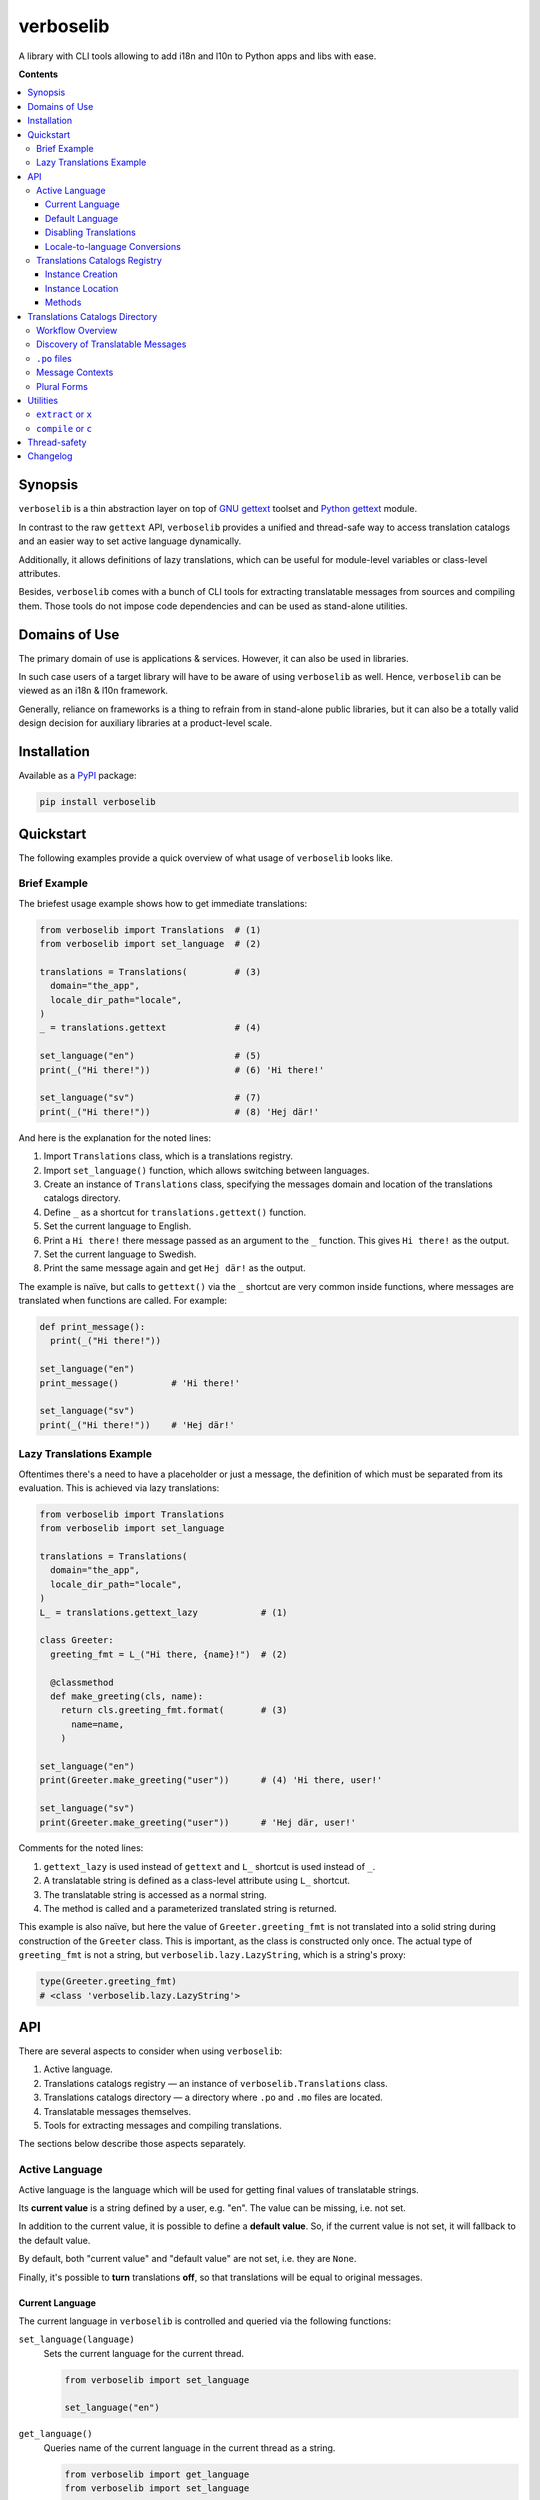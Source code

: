 verboselib
==========

A library with CLI tools allowing to add i18n and l10n to Python apps and libs with ease.

|pypi_package| |python_versions| |license|

|unix_build| |windows_build| |codebeat| |codacy| |scrutinizer|


**Contents**

.. contents::
  :local:
  :depth: 3
  :backlinks: none


Synopsis
--------

``verboselib`` is a thin abstraction layer on top of `GNU gettext`_ toolset and `Python gettext`_ module.

In contrast to the raw ``gettext`` API, ``verboselib`` provides a unified and thread-safe way to access translation catalogs and an easier way to set active language dynamically.

Additionally, it allows definitions of lazy translations, which can be useful for module-level variables or class-level attributes.

Besides, ``verboselib`` comes with a bunch of CLI tools for extracting translatable messages from sources and compiling them. Those tools do not impose code dependencies and can be used as stand-alone utilities.


Domains of Use
--------------

The primary domain of use is applications & services. However, it can also be used in libraries.

In such case users of a target library will have to be aware of using ``verboselib`` as well. Hence, ``verboselib`` can be viewed as an i18n & l10n framework.

Generally, reliance on frameworks is a thing to refrain from in stand-alone public libraries, but it can also be a totally valid design decision for auxiliary libraries at a product-level scale.


Installation
------------

Available as a `PyPI <https://pypi.python.org/pypi/verboselib>`_ package:

.. code-block:: bash

  pip install verboselib


Quickstart
----------

The following examples provide a quick overview of what usage of ``verboselib`` looks like.


Brief Example
~~~~~~~~~~~~~

The briefest usage example shows how to get immediate translations:

.. code-block:: python

  from verboselib import Translations  # (1)
  from verboselib import set_language  # (2)

  translations = Translations(         # (3)
    domain="the_app",
    locale_dir_path="locale",
  )
  _ = translations.gettext             # (4)

  set_language("en")                   # (5)
  print(_("Hi there!"))                # (6) 'Hi there!'

  set_language("sv")                   # (7)
  print(_("Hi there!"))                # (8) 'Hej där!'


And here is the explanation for the noted lines:

#. Import ``Translations`` class, which is a translations registry.
#. Import ``set_language()`` function, which allows switching between languages.
#. Create an instance of ``Translations`` class, specifying the messages domain and location of the translations catalogs directory.
#. Define ``_`` as a shortcut for ``translations.gettext()`` function.
#. Set the current language to English.
#. Print a ``Hi there!`` there message passed as an argument to the ``_`` function. This gives ``Hi there!`` as the output.
#. Set the current language to Swedish.
#. Print the same message again and get ``Hej där!`` as the output.


The example is naïve, but calls to ``gettext()`` via the ``_`` shortcut are very common inside functions, where messages are translated when functions are called. For example:

.. code-block:: python

  def print_message():
    print(_("Hi there!"))

  set_language("en")
  print_message()          # 'Hi there!'

  set_language("sv")
  print(_("Hi there!"))    # 'Hej där!'


Lazy Translations Example
~~~~~~~~~~~~~~~~~~~~~~~~~

Oftentimes there's a need to have a placeholder or just a message, the definition of which must be separated from its evaluation. This is achieved via lazy translations:

.. code-block:: python

  from verboselib import Translations
  from verboselib import set_language

  translations = Translations(
    domain="the_app",
    locale_dir_path="locale",
  )
  L_ = translations.gettext_lazy            # (1)

  class Greeter:
    greeting_fmt = L_("Hi there, {name}!")  # (2)

    @classmethod
    def make_greeting(cls, name):
      return cls.greeting_fmt.format(       # (3)
        name=name,
      )

  set_language("en")
  print(Greeter.make_greeting("user"))      # (4) 'Hi there, user!'

  set_language("sv")
  print(Greeter.make_greeting("user"))      # 'Hej där, user!'


Comments for the noted lines:

#. ``gettext_lazy`` is used instead of ``gettext`` and ``L_`` shortcut is used instead of ``_``.
#. A translatable string is defined as a class-level attribute using ``L_`` shortcut.
#. The translatable string is accessed as a normal string.
#. The method is called and a parameterized translated string is returned.


This example is also naïve, but here the value of ``Greeter.greeting_fmt`` is not translated into a solid string during construction of the ``Greeter`` class. This is important, as the class is constructed only once. The actual type of ``greeting_fmt`` is not a string, but ``verboselib.lazy.LazyString``, which is a string's proxy:

.. code-block:: python

  type(Greeter.greeting_fmt)
  # <class 'verboselib.lazy.LazyString'>


API
---

There are several aspects to consider when using ``verboselib``:

#. Active language.
#. Translations catalogs registry — an instance of ``verboselib.Translations`` class.
#. Translations catalogs directory — a directory where ``.po`` and ``.mo`` files are located.
#. Translatable messages themselves.
#. Tools for extracting messages and compiling translations.


The sections below describe those aspects separately.


Active Language
~~~~~~~~~~~~~~~

Active language is the language which will be used for getting final values of translatable strings.

Its **current value** is a string defined by a user, e.g. "en". The value can be missing, i.e. not set.

In addition to the current value, it is possible to define a **default value**. So, if the current value is not set, it will fallback to the default value.

By default, both "current value" and "default value" are not set, i.e. they are ``None``.

Finally, it's possible to **turn** translations **off**, so that translations will be equal to original messages.


Current Language
^^^^^^^^^^^^^^^^

The current language in ``verboselib`` is controlled and queried via the following functions:

``set_language(language)``
  Sets the current language for the current thread.

  .. code-block:: python

    from verboselib import set_language

    set_language("en")


``get_language()``
  Queries name of the current language in the current thread as a string.

  .. code-block:: python

    from verboselib import get_language
    from verboselib import set_language

    get_language()      # None

    set_language("en")
    get_language()      # 'en'


``drop_language()``
  Removes the value of the current language for the current thread. The value will fallback to the default value.

  .. code-block:: python

    from verboselib import drop_language
    from verboselib import get_language
    from verboselib import set_language

    set_language("en")
    get_language()      # 'en'

    drop_language()
    get_language()      # None


Default Language
^^^^^^^^^^^^^^^^

The default language is controlled by functions which are similar to functions used to control the current language:

``set_default_language(language)``
  Sets the default language for the current thread.

  .. code-block:: python

    from verboselib import set_default_language

    set_default_language("en")


``get_default_language``
  Queries value of the default language for the current thread as a string.

  .. code-block:: python

    from verboselib import get_default_language
    from verboselib import set_default_language

    get_default_language()      # None

    set_default_language("en")
    get_default_language()      # 'en'


``drop_default_language``
  Removes the value of the default language for the current thread.

  .. code-block:: python

    from verboselib import drop_default_language
    from verboselib import get_default_language
    from verboselib import set_default_language

    set_default_language("en")
    get_default_language()      # 'en'

    drop_default_language()
    get_default_language()      # None


Usually, only the ``set_default_language(...)`` is used. This can be helpful if ``None`` is a possible value for the current language. In such a case at least a default language will be used:

.. code-block:: python

  def greet_user(user):
    set_language(user.language)                           # can be None
    print(_("Hi there, {name}!").format(name=user.name))
    drop_language()

  set_default_language("en")
  ...
  user = get_user()
  greet_user(user)


Disabling Translations
^^^^^^^^^^^^^^^^^^^^^^

At certain times it can be useful to disable translations, for example, during debugging.

This can be done via ``set_language_bypass()`` function. It disables the current language and prevents it from falling back to the default language.

.. code-block:: python

  from verboselib import drop_language
  from verboselib import get_language
  from verboselib import set_language
  from verboselib import set_default_language
  from verboselib import set_language_bypass

  set_default_language("en")

  set_language("fr")
  get_language()              # 'fr'

  set_language_bypass()
  get_language()              # None

  drop_language()
  get_language()              # 'en'


Note that the 2nd call to ``get_language()`` returned ``None``.


Locale-to-language Conversions
^^^^^^^^^^^^^^^^^^^^^^^^^^^^^^

``verboselib`` comes up with a couple of helper functions for converting languages to locales:

.. code-block:: python

  from verboselib import to_locale

  to_locale("en-us")                  # 'en_US'


and vice versa, for converting locales to languages:

.. code-block:: python

  from verboselib import to_language

  to_language("en_US")                # 'en-us'


Translations Catalogs Registry
~~~~~~~~~~~~~~~~~~~~~~~~~~~~~~

Translations catalogs registry (``verboselib.Translations``) is a facade in front of `gettext.GNUTranslations`_.


Instance Creation
^^^^^^^^^^^^^^^^^

The ``verboselib.Translations`` class requires the following arguments to be provided:

``domain``
  A name (``string``) of the domain of translations. Usually, it's the name of the application, of the library, or it can be just ``"messages"``.

``locale_dir_path``
  A path (``string`` or ``pathlib.Path``) to the translations catalogs directory, which is a place where actual translations are stored. Usually, such directory is called ``locale`` and is located inside the top-level directory of the application or library. The path is strongly recommended to be absolute.


Example:

.. code-block:: python

  from pathlib import Path

  from verboselib import Translations

  __here__ = Path(__file__).absolute().parent

  translations = Translations(
    domain="messages",
    locale_dir_path=(__here__ / "locale"),
  )


Instance Location
^^^^^^^^^^^^^^^^^

Although instances of ``Translations`` are just objects which can be passed to functions, it is recommended to create a single instance of ``Translations`` as a global variable in a separate module, say ``translations.py``. Those instances are thread-safe.

Additionally, it can be handy to make module-level aliases for the methods of a ``Translations`` instance:

.. code-block:: python

  # foo_package/translations.py

  from pathlib import Path

  from verboselib import Translations

  translations = Translations(
    domain="foo_package",
    locale_dir_path=(Path(__file__).absolute().parent / "locale"),
  )
  gettext = translations.gettext
  gettext_lazy = translations.gettext_lazy


This can look a bit ugly, but in such a case it's convenient to access those methods as functions from other modules, e.g.:

.. code-block:: python

  # foo_package/logic.py

  from .translations import gettext as _
  from .translations import gettext_lazy as L_

  print(_("Hello"))

  greeting_fmt = L_("Hello, {name}")


Methods
^^^^^^^

The API of ``verboselib.Translations`` is compatible with ``GNUTranslations`` and includes the following methods:

#. ``gettext(message)``
#. ``ngettext(singular, plural, n)``
#. ``pgettext(context, message)``
#. ``npgettext(context, singular, plural, n)``


Additionally, ``verboselib.Translations`` provides their lazy versions:

#. ``gettext_lazy(message)``
#. ``ngettext_lazy(singular, plural, n)``
#. ``pgettext_lazy(context, message)``
#. ``npgettext_lazy(context, singular, plural, n)``


Those lazy methods return an instance of ``verboselib.lazy.LazyString`` which is a string's proxy.

As for ``ngettext`` and ``npgettext`` methods and their lazy counterparts, not only an ``int`` can be passed as the ``n`` argument, but also a callable accepting no arguments and returning an ``int``. For example, both the following calls are valid and conceptually identical:

.. code-block:: python

  translations.ngettext("window", "windows", 1)
  translations.ngettext("window", "windows", lambda: 1)


Translations Catalogs Directory
-------------------------------

All translations are stored in a catalogs directory, where each language has its own subdirectory.

This section describes how to build such a catalog.


Workflow Overview
~~~~~~~~~~~~~~~~~

Firstly, translatable messages are extracted from source files into ``.po`` files. Those files contain IDs of messages and file locations where those messages are observed, e.g.:

.. code-block::

  #: foo.py:105 foo.py:203
  msgid "Hi there, {name}!"
  msgstr ""


Translators fill in, well, translations for IDs inside ``.po`` files:

.. code-block::

  #: foo.py:105 foo.py:203
  msgid "Hi there, {name}!"
  msgstr "Hej där, {name}!"


Finally, those ``.po`` files are compiled into ``.mo`` files.


Discovery of Translatable Messages
~~~~~~~~~~~~~~~~~~~~~~~~~~~~~~~~~~

In order to be discovered and extracted, messages in source files have to be marked in a certain way.

This is achieved by wrapping a message by a pair of parentheses ``()`` prefixed by a `keyword`_. This makes it look like a function call, which it really is:

.. code-block:: python

  gettext("a message")


Here, ``gettext`` is used as a keyword. It's also possible to use its shortcut which is ``_``:

.. code-block:: python

  _("a message")


Both of those variants are equal, but the latter is more concise.

By default ``verboselib`` recognizes the following keywords:

================== ======== ===================================================
Keyword            Shortcut Example
================== ======== ===================================================
``gettext``        ``_``    ``_("message")``
``gettext_lazy``   ``L_``   ``L_("message")``
``ngettext``       ``N_``   ``N_("single", "plural", 123)``
``ngettext_lazy``  ``LN_``  ``LN_("single", "plural", 123)``
``pgettext``       ``P_``   ``P_("message context", "message")``
``pgettext_lazy``  ``LP_``  ``LP_("message context", "message")``
``npgettext``      ``NP_``  ``LP_("message context", "single", "plural", 123)``
``npgettext_lazy`` ``LNP_`` ``LP_("message context", "single", "plural", 123)``
================== ======== ===================================================


Technically, any literal can be used as a keyword. But if a non-default keyword is used, it must be specified during extraction, which is described later.


``.po`` files
~~~~~~~~~~~~~

Every ``.po`` file includes a header at the beginning.

It consists of key-value metadata separated from file's body via a blank line. Example:

.. code-block::

  msgid ""
  msgstr ""
  "Project-Id-Version: foo 1.0.0\n"
  "PO-Revision-Date: 2020-10-09 21:24+0300\n"
  "Report-Msgid-Bugs-To: support@foo.com\n"
  "Last-Translator: Mr Translator <translation-team@foo.com>\n"
  "Language: de\n"
  "MIME-Version: 1.0\n"
  "Content-Type: text/plain; charset=UTF-8\n"
  "Content-Transfer-Encoding: 8bit\n"

  msgid "Log in"
  msgstr ""


Refer to ``gettext`` docs for more details on `.po files <https://www.gnu.org/software/gettext/manual/html_node/PO-Files.html>`_ and on `.po headers <https://www.gnu.org/software/gettext/manual/html_node/Header-Entry.html>`_.


Message Contexts
~~~~~~~~~~~~~~~~

Functions as ``pgettext()``, ``npgettext()``, and their lazy fellows allow to provide a message context.

This is just a string which will appear in ``.po`` files to give a hint for translators about the meaning of the message.

For example, the following call to ``pgettext``:

.. code-block:: python

  P_("abbrev. month", "Jan")


will add a ``msgctxt`` attribute into ``.po`` files:

.. code-block::

  #: foo.py:90
  msgctxt "abbrev. month"
  msgid "Jan"
  msgstr ""


Plural Forms
~~~~~~~~~~~~

Functions as ``ngettext()``, ``npgettext()``, and their lazy counterparts allow to get different translations depending on the integer number ``n`` provided to them, e.g.:

.. code-block:: python

  N_("window", "windows", 1)


In this trivial example ``n`` is ``1``. However, it can be a variable or a parameterless callable returning an ``int``:

.. code-block:: python

  def get_users_online() -> int:
    n = ...
    return n

  N_("user online", "users online", get_users_online)


This looks pretty simple, but that is not the end of the story.

Different languages can have different number of plural forms and each form can have their own calculation rules.

So, in order to make plural forms actually work, each ``.po`` file must include a ``Plural-Forms`` metadata in its header.

For example, languages of the Germanic family, like English, have 2 plural forms defined as:

.. code-block::

  "Plural-Forms: nplurals=2; plural=n != 1\n"


Examples of rules for other languages can be found at `Plural-Forms documentation page <https://www.gnu.org/software/gettext/manual/html_node/Plural-forms.html>`_.


Finally, every message having plural forms must have as many translations as there are plural forms specified by ``Plural-Forms``. For example:

.. code-block::

  #: foo.py:74
  msgid "window"
  msgid_plural "windows"
  msgstr[0] "вікно"
  msgstr[1] "вікна"
  msgstr[2] "вікон"

Refer to ``gettext`` docs for more info on `translating plural forms <https://www.gnu.org/software/gettext/manual/html_node/Translating-plural-forms.html>`_.


Utilities
---------

``verboselib`` comes with a couple of stand-alone CLI utilities for extracting and compiling translatable messages.

These utilities are implemented as subcommands of the main command named ``verboselib``.

Run ``verboselib`` with ``-h`` flag to get generic help:

.. code-block::

  verboselib -h

  usage: verboselib [-h] [-V] {extract,x,compile,c} ...

  run a verboselib command

  optional arguments:
    -h, --help            show this help message and exit
    -V, --version         show version of verboselib and exit

  subcommands:
    {extract,x,compile,c}
      extract (x)         extract translatable strings from sources into '.po' files
      compile (c)         compile '.po' text files into '.mo' binaries


``extract`` or ``x``
~~~~~~~~~~~~~~~~~~~~

Used to extract translatable messages from sources. Creates or updates the directory with translations catalogs. Run with ``-h`` flag for help:

.. code-block::

  verboselib x -h

  usage: extract [-h] [-d DOMAIN] [-l LOCALE] [-a] [-o OUTPUT_DIR] [-k KEYWORD] [--no-default-keywords] [-e EXTENSIONS] [-s] [-i PATTERN] [--no-default-ignore] [--no-wrap]
                [--no-location] [--no-obsolete] [--keep-pot] [--xgettext-extra-args XGETTEXT_EXTRA_ARGS] [--msguniq-extra-args MSGUNIQ_EXTRA_ARGS]
                [--msgmerge-extra-args MSGMERGE_EXTRA_ARGS] [--msgattrib-extra-args MSGATTRIB_EXTRA_ARGS] [-v]

  extract translatable strings from sources into '.po' files

  optional arguments:
    -h, --help            show this help message and exit
    -d DOMAIN, --domain DOMAIN
                          domain of message files (default: messages)
    -l LOCALE, --locale LOCALE
                          create or update '.po' message files for the given locale(s), ex: 'en_US'; can be specified multiple times (default: None)
    -a, --all             update all '.po' message files for all existing locales (default: False)
    -o OUTPUT_DIR, --output-dir OUTPUT_DIR
                          path to the directory where locales will be stored, a.k.a. 'locale dir' (default: locale)
    -k KEYWORD, --keyword KEYWORD
                          extra keyword to look for, ex: 'L_'; can be specified multiple times (default: None)
    --no-default-keywords
                          do not use default keywords as {'_', 'gettext', 'L_', 'gettext_lazy', 'N_:1,2', 'ngettext:1,2', 'LN_:1,2', 'ngettext_lazy:1,2', 'P_:1c,2',
                          'pgettext:1c,2', 'LP_:1c,2', 'pgettext_lazy:1c,2', 'NP_:1c,2,3', 'npgettext:1c,2,3', 'LNP_:1c,2,3', 'npgettext_lazy:1c,2,3'} (default: False)
    -e EXTENSIONS, --extension EXTENSIONS
                          extra file extension(s) to scan in addition to '.py'; separate multiple values with commas or specify the parameter multiple times (default: None)
    -s, --links           follow links to files and directories when scanning sources for translation strings (default: False)
    -i PATTERN, --ignore PATTERN
                          extra glob-style patterns for ignoring files or directories; can be specified multiple times (default: None)
    --no-default-ignore   do not ignore the common glob-style patterns as {'.*', '*~', 'CVS', '__pycache__', '*.pyc'} (default: False)
    --no-wrap             do not break long message lines into several lines (default: False)
    --no-location         do not write location lines, ex: '#: filename:lineno' (default: False)
    --no-obsolete         remove obsolete message strings (default: False)
    --keep-pot            keep '.pot' file after creating '.po' files (useful for debugging) (default: False)
    --xgettext-extra-args XGETTEXT_EXTRA_ARGS
                          extra arguments for 'xgettext' utility; can be comma-separated or specified multiple times (default: None)
    --msguniq-extra-args MSGUNIQ_EXTRA_ARGS
                          extra arguments for 'msguniq' utility; can be comma-separated or specified multiple times (default: None)
    --msgmerge-extra-args MSGMERGE_EXTRA_ARGS
                          extra arguments for 'msgmerge' utility; can be comma-separated or specified multiple times (default: None)
    --msgattrib-extra-args MSGATTRIB_EXTRA_ARGS
                          extra arguments for 'msgattrib' utility; can be comma-separated or specified multiple times (default: None)
    -v, --verbose         use verbose output (default: False)


The basic usage example:

.. code-block:: bash

  verboselib x -l 'uk' -l 'en' -l 'it'


Use ``-a`` flag to update all existing ``.po`` files:

.. code-block:: bash

  verboselib x -a


Use ``--keyword`` (``-k``) argument to specify additional keywords to look for, e.g.:

.. code-block:: bash

  verboselib x -a -k 'FOO_' -k 'BAR_'


``compile`` or ``c``
~~~~~~~~~~~~~~~~~~~~

Compiles all ``.po`` files into ``.mo`` files. Basic usage has no arguments:

.. code-block:: bash

  verboselib c


Use ``-h`` flag for help:

.. code-block::

  verboselib c -h

  usage: compile [-h] [-d LOCALES_DIR] [-l LOCALE] [-e EXCLUDE] [-f] [--msgfmt-extra-args MSGFMT_EXTRA_ARGS] [-v]

  compile '.po' text files into '.mo' binaries

  optional arguments:
    -h, --help            show this help message and exit
    -d LOCALES_DIR, --locale-dir LOCALES_DIR
                          path to the directory where locales are stored (default: locale)
    -l LOCALE, --locale LOCALE
                          locale(s) to process, ex: 'en_US'; can be specified multiple times; all locales are processed if not specified (default: None)
    -e EXCLUDE, --exclude EXCLUDE
                          locale(s) to exclude, ex: 'en_US'; can be specified multiple times (default: None)
    -f, --use-fuzzy       use fuzzy translations (default: False)
    --msgfmt-extra-args MSGFMT_EXTRA_ARGS
                          extra arguments for 'msgfmt' utility; can be comma-separated or specified multiple times (default: None)
    -v, --verbose         use verbose output (default: False)


Thread-safety
-------------

The current and the default languages are `thread-local`_. Hence, the functions for manipulating and querying them, like ``set_language()``, are thread-safe. However, the values have to be set in each thread separately.

As for the translations catalog registry, ``verboselib.Translations``, it is also thread-safe, as it relies on `RLocks`__. It's recommended to be used in libraries. However, if the target is an application and it is guaranteed to be single-threaded, it's possible to use a not-thread-safe version:

.. code-block:: python

  from verboselib import NotThreadSafeTranslations


Changelog
---------

* `1.0.1`_ (Oct 30, 2020)

  * Fix ``verboselib.utils.export()`` helper which adds objects to ``__all__`` variable of their own modules.

* `1.0.0`_ (Oct 11, 2020)

  API changes:

  * ``verboselib.factory.TranslationsFactory`` is now ``verboselib.translations.Translations``.
  * ``locale_dir`` argument of ``Translations`` is ``locale_dir_path`` now and instances of ``pathlib.Path`` can be used in addition to strings.
  * ``verboselib.translations.Translations`` is now thread-safe.
  * ``verboselib.translations.NotThreadSafeTranslations`` is added.
  * Methods ``ugettext()`` and ``ugettext_lazy()`` are removed from ``Translations``.
  * Methods ``ngettext()``, ``ngettext_lazy()``, ``pgettext()``, ``pgettext_lazy()``, ``npgettext()``, and ``npgettext_lazy()`` are added to ``Translations``.
  * Function ``get_default_language()`` is added.
  * Function ``verboselib.heplers.to_locale()`` no longer has ``to_lower`` argument.
  * ``verboselib-manage`` CLI utility is now just ``verboselib``.
  * ``compile`` and ``extract`` subcommands of ``verboselib`` have ``c`` and ``x`` aliases respectively.
  * Flags ``--no-default-keywords``, ``--xgettext-extra-args``, ``--msguniq-extra-args``, ``--msgmerge-extra-args``, and ``--msgattrib-extra-args`` are added to the ``extract`` command.
  * Flags ``--exclude``, ``--use-fuzzy``, and ``--msgfmt-extra-args`` are added to the ``compile`` command.

  Python support:

  * Support of all ``Python`` versions below ``3.7`` is dropped.

  Other:

  * All external dependencies are removed.
  * The license is switched from ``LGPLv3`` to ``MIT``.


* `0.2.1`_ (Jul 16, 2017)

  * Fix ``version`` command.
  * Rename ``verboselib-manage.py`` executable to simply ``verboselib-manage``.


* `0.2.0`_ (Dec 31, 2014)

  * Add ``get_default_language()`` method.
  * Use default translation classes from ``gettext`` module.


* `0.1.0`_ (Jul 17, 2014)

  Initial version.


.. |unix_build| image:: https://img.shields.io/travis/oblalex/verboselib
   :target: https://travis-ci.org/oblalex/verboselib

.. |windows_build| image:: https://ci.appveyor.com/api/projects/status/bdm3jnvuka1qjcm1/branch/master?svg=true
    :target: https://ci.appveyor.com/project/oblalex/verboselib
    :alt: Build status of the master branch on Windows

.. |codebeat| image:: https://codebeat.co/badges/6a606844-25df-4518-8e1f-3613907fcdb1
   :target: https://codebeat.co/projects/github-com-oblalex-verboselib-master
   :alt: Code quality provided by «Codebeat»

.. |codacy| image:: https://app.codacy.com/project/badge/Grade/2e1b914f5ff741e2bf57605059f36485
   :target: https://www.codacy.com/gh/oblalex/verboselib/dashboard?utm_source=github.com&amp;utm_medium=referral&amp;utm_content=oblalex/verboselib&amp;utm_campaign=Badge_Grade
   :alt: Code quality provided by «Codacy»

.. |scrutinizer| image:: https://scrutinizer-ci.com/g/oblalex/verboselib/badges/quality-score.png?b=master
   :target: https://scrutinizer-ci.com/g/oblalex/verboselib/?branch=master
   :alt: Code quality provided by «Scrutinizer CI»

.. |pypi_package| image:: https://img.shields.io/pypi/v/verboselib
   :target: http://badge.fury.io/py/verboselib/
   :alt: Version of PyPI package

.. |python_versions| image:: https://img.shields.io/badge/Python-3.7+-brightgreen.svg
   :alt: Supported versions of Python

.. |license| image:: https://img.shields.io/badge/license-MIT-blue.svg
   :target: https://github.com/oblalex/verboselib/blob/master/LICENSE
   :alt: MIT license


.. _GNU gettext: https://www.gnu.org/software/gettext/
.. _Python gettext: https://docs.python.org/3/library/gettext.html
.. _gettext.GNUTranslations: https://docs.python.org/3/library/gettext.html#the-gnutranslations-class
.. _keyword: https://www.gnu.org/software/gettext/manual/html_node/Mark-Keywords.html
.. _thread-local: https://docs.python.org/3/library/threading.html#thread-local-data

.. _rlock: https://docs.python.org/3/library/threading.html#rlock-objects
__ rlock_

.. _1.0.1: https://github.com/oblalex/verboselib/compare/v1.0.0...v1.0.1
.. _1.0.0: https://github.com/oblalex/verboselib/compare/v0.2.1...v1.0.0
.. _0.2.1: https://github.com/oblalex/verboselib/compare/v0.2.0...v0.2.1
.. _0.2.0: https://github.com/oblalex/verboselib/compare/v0.1.0...v0.2.0
.. _0.1.0: https://github.com/oblalex/verboselib/releases/tag/v0.1.0
